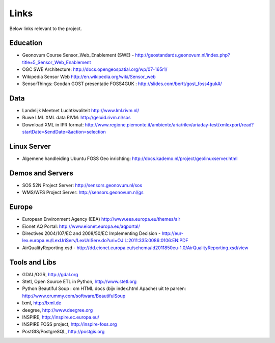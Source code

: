 .. _links:

Links
=====

Below links relevant to the project.

Education
---------

* Geonovum Course Sensor_Web_Enablement (SWE) - http://geostandards.geonovum.nl/index.php?title=5_Sensor_Web_Enablement
* OGC SWE Architecture: http://docs.opengeospatial.org/wp/07-165r1/
* Wikipedia Sensor Web http://en.wikipedia.org/wiki/Sensor_web
* SensorThings: Geodan GOST presentatie FOSS4GUK : http://slides.com/bertt/gost_foss4guk#/

Data
----

* Landelijk Meetnet Luchtkwaliteit http://www.lml.rivm.nl/
* Ruwe LML XML data RIVM: http://geluid.rivm.nl/sos
* Download XML in IPR format: http://www.regione.piemonte.it/ambiente/aria/rilev/ariaday-test/xmlexport/read?startDate=&endDate=&action=selection

Linux Server
------------

* Algemene handleiding Ubuntu FOSS Geo inrichting: http://docs.kademo.nl/project/geolinuxserver.html

Demos and Servers
-----------------

* SOS 52N Project Server: http://sensors.geonovum.nl/sos
* WMS/WFS Project Server: http://sensors.geonovum.nl/gs

Europe
------

* European Environment Agency (EEA) http://www.eea.europa.eu/themes/air
* Eionet AQ Portal: http://www.eionet.europa.eu/aqportal/
* Directives 2004/107/EC and 2008/50/EC Implementing Decision - http://eur-lex.europa.eu/LexUriServ/LexUriServ.do?uri=OJ:L:2011:335:0086:0106:EN:PDF
* AirQualityReporting.xsd - http://dd.eionet.europa.eu/schema/id2011850eu-1.0/AirQualityReporting.xsd/view

Tools and Libs
--------------

* GDAL/OGR, http://gdal.org
* Stetl, Open Source ETL in Python, http://www.stetl.org
* Python Beautiful Soup : om HTML docs (bijv index.html Apache) uit te parsen: http://www.crummy.com/software/BeautifulSoup
* lxml, http://lxml.de
* deegree, http://www.deegree.org
* INSPIRE, http://inspire.ec.europa.eu/
* INSPIRE FOSS project, http://inspire-foss.org
* PostGIS/PostgreSQL, http://postgis.org
